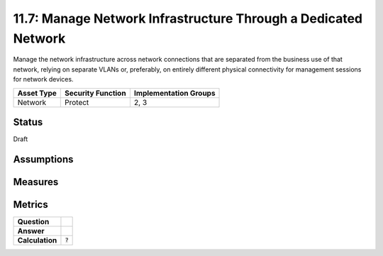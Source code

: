 11.7: Manage Network Infrastructure Through a Dedicated Network
===============================================================
Manage the network infrastructure across network connections that are separated from the business use of that network, relying on separate VLANs or, preferably, on entirely different physical connectivity for management sessions for network devices.

.. list-table::
	:header-rows: 1

	* - Asset Type 
	  - Security Function
	  - Implementation Groups
	* - Network
	  - Protect
	  - 2, 3

Status
------
Draft

Assumptions
-----------


Measures
--------


Metrics
-------
.. list-table::

	* - **Question**
	  - 
	* - **Answer**
	  - 
	* - **Calculation**
	  - :code:`?`

.. history
.. authors
.. license